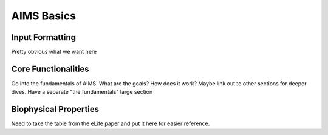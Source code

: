 AIMS Basics
=====

.. _formatting:

Input Formatting
------------

Pretty obvious what we want here

.. _core:

Core Functionalities
------------

Go into the fundamentals of AIMS. What are the goals? How does it work? Maybe link out to other sections for deeper dives. Have a separate "the fundamentals" large section

.. _bphysProp:

Biophysical Properties
------------

Need to take the table from the eLife paper and put it here for easier reference.
